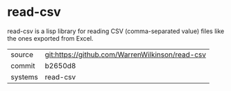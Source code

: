 * read-csv

read-csv is a lisp library for reading CSV (comma-separated value) files like the ones exported from Excel.

|---------+-------------------------------------------|
| source  | git:https://github.com/WarrenWilkinson/read-csv   |
| commit  | b2650d8  |
| systems | read-csv |
|---------+-------------------------------------------|

